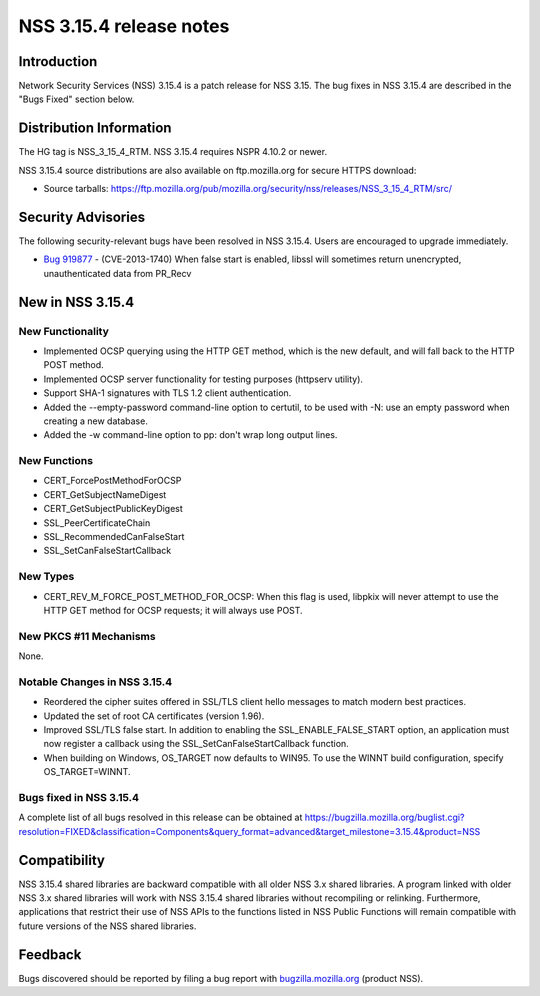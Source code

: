 ========================
NSS 3.15.4 release notes
========================
.. _Introduction:

Introduction
------------

Network Security Services (NSS) 3.15.4 is a patch release for NSS 3.15.
The bug fixes in NSS 3.15.4 are described in the "Bugs Fixed" section
below.

.. _Distribution_Information:

Distribution Information
------------------------

The HG tag is NSS_3_15_4_RTM. NSS 3.15.4 requires NSPR 4.10.2 or newer.

NSS 3.15.4 source distributions are also available on ftp.mozilla.org
for secure HTTPS download:

-  Source tarballs:
   https://ftp.mozilla.org/pub/mozilla.org/security/nss/releases/NSS_3_15_4_RTM/src/

.. _Security_Advisories:

Security Advisories
-------------------

The following security-relevant bugs have been resolved in NSS 3.15.4.
Users are encouraged to upgrade immediately.

-  `Bug 919877 <https://bugzilla.mozilla.org/show_bug.cgi?id=919877>`__
   - (CVE-2013-1740) When false start is enabled, libssl will sometimes
   return unencrypted, unauthenticated data from PR_Recv

.. _New_in_NSS_3.15.4:

New in NSS 3.15.4
-----------------

.. _New_Functionality:

New Functionality
~~~~~~~~~~~~~~~~~

-  Implemented OCSP querying using the HTTP GET method, which is the new
   default, and will fall back to the HTTP POST method.
-  Implemented OCSP server functionality for testing purposes (httpserv
   utility).
-  Support SHA-1 signatures with TLS 1.2 client authentication.
-  Added the --empty-password command-line option to certutil, to be
   used with -N: use an empty password when creating a new database.
-  Added the -w command-line option to pp: don't wrap long output lines.

.. _New_Functions:

New Functions
~~~~~~~~~~~~~

-  CERT_ForcePostMethodForOCSP
-  CERT_GetSubjectNameDigest
-  CERT_GetSubjectPublicKeyDigest
-  SSL_PeerCertificateChain
-  SSL_RecommendedCanFalseStart
-  SSL_SetCanFalseStartCallback

.. _New_Types:

New Types
~~~~~~~~~

-  CERT_REV_M_FORCE_POST_METHOD_FOR_OCSP: When this flag is used,
   libpkix will never attempt to use the HTTP GET method for OCSP
   requests; it will always use POST.

.. _New_PKCS_11_Mechanisms:

New PKCS #11 Mechanisms
~~~~~~~~~~~~~~~~~~~~~~~

None.

.. _Notable_Changes_in_NSS_3.15.4:

Notable Changes in NSS 3.15.4
~~~~~~~~~~~~~~~~~~~~~~~~~~~~~

-  Reordered the cipher suites offered in SSL/TLS client hello messages
   to match modern best practices.
-  Updated the set of root CA certificates (version 1.96).
-  Improved SSL/TLS false start. In addition to enabling the
   SSL_ENABLE_FALSE_START option, an application must now register a
   callback using the SSL_SetCanFalseStartCallback function.
-  When building on Windows, OS_TARGET now defaults to WIN95. To use the
   WINNT build configuration, specify OS_TARGET=WINNT.

.. _Bugs_fixed_in_NSS_3.15.4:

Bugs fixed in NSS 3.15.4
~~~~~~~~~~~~~~~~~~~~~~~~

A complete list of all bugs resolved in this release can be obtained at
https://bugzilla.mozilla.org/buglist.cgi?resolution=FIXED&classification=Components&query_format=advanced&target_milestone=3.15.4&product=NSS

.. _Compatibility:

Compatibility
-------------

NSS 3.15.4 shared libraries are backward compatible with all older NSS
3.x shared libraries. A program linked with older NSS 3.x shared
libraries will work with NSS 3.15.4 shared libraries without recompiling
or relinking. Furthermore, applications that restrict their use of NSS
APIs to the functions listed in NSS Public Functions will remain
compatible with future versions of the NSS shared libraries.

.. _Feedback:

Feedback
--------

Bugs discovered should be reported by filing a bug report with
`bugzilla.mozilla.org <https://bugzilla.mozilla.org/enter_bug.cgi?product=NSS>`__
(product NSS).